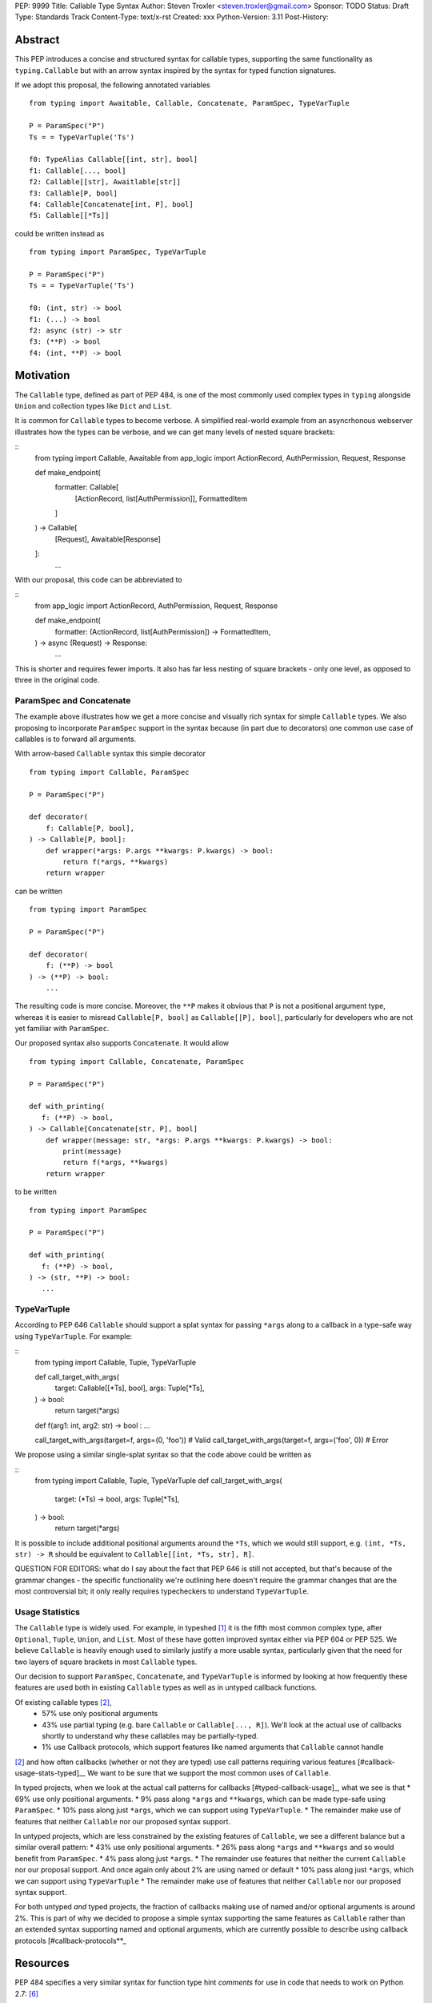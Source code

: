 PEP: 9999
Title: Callable Type Syntax
Author: Steven Troxler <steven.troxler@gmail.com>
Sponsor: TODO
Status: Draft
Type: Standards Track
Content-Type: text/x-rst
Created: xxx
Python-Version: 3.11
Post-History:

Abstract
========

This PEP introduces a concise and structured syntax for callable types, supporting the same functionality as ``typing.Callable`` but with an arrow syntax inspired by the syntax for typed function signatures.

If we adopt this proposal, the following annotated variables
::
  from typing import Awaitable, Callable, Concatenate, ParamSpec, TypeVarTuple

  P = ParamSpec("P")
  Ts = = TypeVarTuple('Ts')

  f0: TypeAlias Callable[[int, str], bool]
  f1: Callable[..., bool]
  f2: Callable[[str], Awaitlable[str]]
  f3: Callable[P, bool]
  f4: Callable[Concatenate[int, P], bool]
  f5: Callable[[*Ts]]


could be written instead as
::
  from typing import ParamSpec, TypeVarTuple

  P = ParamSpec("P")
  Ts = = TypeVarTuple('Ts')

  f0: (int, str) -> bool
  f1: (...) -> bool
  f2: async (str) -> str
  f3: (**P) -> bool
  f4: (int, **P) -> bool


Motivation
==========


The ``Callable`` type, defined as part of PEP 484, is one of the most commonly used complex types in ``typing`` alongside ``Union`` and collection types like ``Dict`` and ``List``.

It is common for ``Callable`` types to become verbose. A simplified real-world example from an asyncrhonous webserver illustrates how the types can be verbose, and we can get many levels of nested square brackets:

::
    from typing import Callable, Awaitable
    from app_logic import ActionRecord, AuthPermission, Request, Response

    def make_endpoint(
       formatter: Callable[
           [ActionRecord, list[AuthPermission]],
           FormattedItem
       ]
    ) -> Callable[
        [Request], Awaitable[Response]
    ]:
       ...

With our proposal, this code can be abbreviated to

::
    from app_logic import ActionRecord, AuthPermission, Request, Response

    def make_endpoint(
        formatter: (ActionRecord, list[AuthPermission]) -> FormattedItem,
    ) -> async (Request) -> Response:
        ...

This is shorter and requires fewer imports. It also has far less nesting of square brackets - only one level, as opposed to three in the original code.


ParamSpec and Concatenate
-------------------------

The example above illustrates how we get a more concise and visually rich syntax for simple ``Callable`` types. We also proposing to incorporate ``ParamSpec`` support in the syntax because (in part due to decorators) one common use case of callables is to forward all arguments.


With arrow-based ``Callable`` syntax this simple decorator
::
    from typing import Callable, ParamSpec

    P = ParamSpec("P")

    def decorator(
        f: Callable[P, bool],
    ) -> Callable[P, bool]:
        def wrapper(*args: P.args **kwargs: P.kwargs) -> bool:
            return f(*args, **kwargs)
        return wrapper


can be written
::
    from typing import ParamSpec

    P = ParamSpec("P")

    def decorator(
        f: (**P) -> bool
    ) -> (**P) -> bool:
        ...


The resulting code is more concise. Moreover, the ``**P`` makes it obvious that ``P`` is not a positional argument type, whereas it is easier to misread ``Callable[P, bool]`` as ``Callable[[P], bool]``, particularly for developers who are not yet familiar with ``ParamSpec``.


Our proposed syntax also supports ``Concatenate``. It would allow
::
    from typing import Callable, Concatenate, ParamSpec

    P = ParamSpec("P")

    def with_printing(
       f: (**P) -> bool,
    ) -> Callable[Concatenate[str, P], bool]
        def wrapper(message: str, *args: P.args **kwargs: P.kwargs) -> bool:
            print(message)
            return f(*args, **kwargs)
        return wrapper

to be written
::
    from typing import ParamSpec

    P = ParamSpec("P")

    def with_printing(
       f: (**P) -> bool,
    ) -> (str, **P) -> bool:
       ...


TypeVarTuple
------------

According to PEP 646 ``Callable`` should support a splat syntax for passing ``*args`` along to a callback in a type-safe way using ``TypeVarTuple``. For example:

::
    from typing import Callable, Tuple, TypeVarTuple

    def call_target_with_args(
        target: Callable[[*Ts], bool],
        args: Tuple[*Ts],
    ) -> bool:
        return target(*args)

    def f(arg1: int, arg2: str) -> bool : ...

    call_target_with_args(target=f, args=(0, 'foo'))  # Valid
    call_target_with_args(target=f, args=('foo', 0))  # Error

We propose using a similar single-splat syntax so that the code above could be written as

::
    from typing import Callable, Tuple, TypeVarTuple
    def call_target_with_args(
        target: (*Ts) -> bool,
        args: Tuple[*Ts],
    ) -> bool:
        return target(*args)

It is possible to include additional positional arguments around the ``*Ts``, which we would still support, e.g.  ``(int, *Ts, str) -> R`` should be equivalent to ``Callable[[int, *Ts, str], R]``.

QUESTION FOR EDITORS: what do I say about the fact that PEP 646 is still not accepted, but that's because of the grammar changes - the specific functionality we're outlining here doesn't require the grammar changes that are the most controversial bit; it only really requires typecheckers to understand ``TypeVarTuple``.

Usage Statistics
----------------

The ``Callable`` type is widely used. For example, in typeshed [#typeshed-stats]_ it is the fifth most common complex type, after ``Optional``, ``Tuple``, ``Union``, and ``List``. Most of these have gotten improved syntax either via PEP 604 or PEP 525. We believe ``Callable`` is heavily enough used to similarly justify a more usable syntax, particularly given that the need for two layers of square brackets in most ``Callable`` types.


Our decision to support ``ParamSpec``, ``Concatenate``, and ``TypeVarTuple`` is informed by looking at how frequently these features are used both in existing ``Callable`` types as well as in untyped callback functions.

Of existing callable types [#callable-type-usage-stats]_,
 - 57% use only positional arguments
 - 43% use partial typing (e.g. bare ``Callable`` or ``Callable[..., R]``). We'll look at the actual use of callbacks shortly to understand why these callables may be partially-typed.
 - 1% use Callback protocols, which support features like named arguments that ``Callable`` cannot handle
[#callable-type-usage-stats]_ and how often callbacks (whether or not they are typed) use call patterns requiring various features [#callback-usage-stats-typed]__
We want to be sure that we support the most common uses of ``Callable``.

In typed projects, when we look at the actual call patterns for callbacks [#typed-callback-usage]_, what we see is that
* 69% use only positional arguments.
* 9% pass along ``*args`` and ``**kwargs``, which can be made type-safe using ``ParamSpec``.
* 10% pass along just ``*args``, which we can support using ``TypeVarTuple``.
* The remainder make use of features that neither ``Callable`` nor our proposed syntax support.

In untyped projects, which are less constrained by the existing features of ``Callable``, we see a different balance but a similar overall pattern:
* 43% use only positional arguments.
* 26% pass along ``*args`` and ``**kwargs`` and so would benefit from ``ParamSpec``.
* 4% pass along just ``*args``.
* The remainder use features that neither the current ``Callable`` nor our proposal support. And once again only about 2% are using named or default
* 10% pass along just ``*args``, which we can support using ``TypeVarTuple``
* The remainder make use of features that neither ``Callable`` nor our proposed syntax support.

For both untyped *and* typed projects, the fraction of callbacks making use of named and/or optional arguments is around 2%. This is part of why we decided to propose a simple syntax supporting the same features as ``Callable`` rather than an extended syntax supporting named and optional arguments, which are currently possible to describe using callback protocols [#callback-protocols**_




Resources
=========

PEP 484 specifies a very similar syntax for function type hint *comments* for use in code that needs to work on Python 2.7: [#pep-484-function-type-hints]_

**Maggie** proposed better callable type syntax at the PyCon Typing Summit 2021: [#type-syntax-simplification]_ ([#type-variables-for-all-slides]_).

**Steven** brought up this proposal on typing-sig: [#typing-sig-thread]_.

**Pradeep** brought this proposal to python-dev for feedback: [#python-dev-thread]_.

Other languages use a similar arrow syntax to express callable types:
Kotlin uses ``->`` [#kotlin]_
Typescript uses ``=>`` [#typescript]_
Flow uses ``=>`` [#flow]_

Thanks to the following people for their feedback on the PEP:

Guido Van Rossum, Pradeep Kumar Srinivasan, Eric Taub
TODO: ADD MANY MORE THANKS. (keep it alphabetical).


References
==========

.. [#typeshed-stats] Overall type usage for typeshed

    https://github.com/pradeep90/annotation_collector#overall-stats-in-typeshed

.. [#callable-type-usage-stats] Callable type usage stats

    https://github.com/pradeep90/annotation_collector#typed-projects---callable-type

.. [#typed-callback-usage] Callback usage stats in typed projects

    https://github.com/pradeep90/annotation_collector#typed-projects---callback-usage

.. [#typed-callback-usage] Callback usage stats in typed projects

    https://github.com/pradeep90/annotation_collector#typed-projects---callback-usage

.. [#pep-484-callable] Callable type as specified in PEP 484

    https://www.python.org/dev/peps/pep-0484/#callable

.. [#pep-484-function-type-hints] Function type hint comments, as outlined by PEP 484 for Python 2.7 code

    https://www.python.org/dev/peps/pep-0484/#suggested-syntax-for-python-2-7-and-straddling-code

.. [#callback-protocols] Callback protocols

    https://mypy.readthedocs.io/en/stable/protocols.html#callback-protocols

.. [#typing-sig-thread] Discussion of Callable syntax in the typing-sig mailing list.

    https://mail.python.org/archives/list/typing-sig@python.org/thread/3JNXLYH5VFPBNIVKT6FFBVVFCZO4GFR2/

.. [#callable-syntax-proposals-slides] Slides discussing potential Callable syntaxes (from 2021-09-20)

    https://www.dropbox.com/s/sshgtr4p30cs0vc/Python%20Callable%20Syntax%20Proposals.pdf?dl=0

.. [#python-dev-thread] Discussion of new syntax on the python-dev mailing list

    https://mail.python.org/archives/list/python-dev@python.org/thread/VBHJOS3LOXGVU6I4FABM6DKHH65GGCUB/

.. [#callback-protocols] Callback protocols, as described in MyPy docs

    https://mypy.readthedocs.io/en/stable/protocols.html#callback-protocols

.. [#sc-note-about-annotations] Steering Council note about type annotations and regular python

    https://mail.python.org/archives/list/python-dev@python.org/message/SZLWVYV2HPLU6AH7DOUD7DWFUGBJGQAY/

.. [#type-syntax-simplification] Slides on type syntax simplification from PyCon 2021

    TODO: get this, reach out to Maggie if I can't find it

.. [#typescript] Callable types in TypeScript

    https://basarat.gitbook.io/typescript/type-system/callable#arrow-syntax

.. [#kotlin] Callable types in Kotlin

    https://kotlinlang.org/docs/lambdas.html#function-types

.. [#flow] Callable types in Flow

    https://flow.org/en/docs/types/functions/#toc-function-types

Copyright
=========

This document is placed in the public domain or under the
CC0-1.0-Universal license, whichever is more permissive.


..
   Local Variables:
   mode: indented-text
   indent-tabs-mode: nil
   sentence-end-double-space: t
   fill-column: 70
   coding: utf-8
   End:

